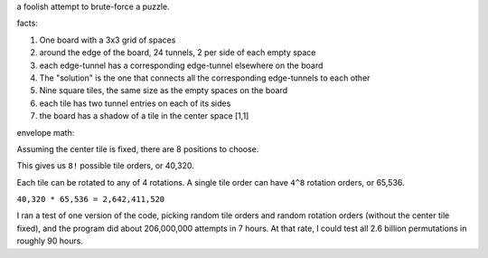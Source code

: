 a foolish attempt to brute-force a puzzle.

facts:

1. One board with a 3x3 grid of spaces
2. around the edge of the board, 24 tunnels, 2 per side of each empty space
3. each edge-tunnel has a corresponding edge-tunnel elsewhere on the board
4. The "solution" is the one that connects all the corresponding edge-tunnels to each other
5. Nine square tiles, the same size as the empty spaces on the board
6. each tile has two tunnel entries on each of its sides
7. the board has a shadow of a tile in the center space [1,1]

envelope math:

Assuming the center tile is fixed, there are 8 positions to choose.

This gives us ``8!`` possible tile orders, or 40,320.

Each tile can be rotated to any of 4 rotations. A single tile order can have ``4^8`` rotation orders, or 65,536.

``40,320 * 65,536 = 2,642,411,520``

I ran a test of one version of the code, picking random tile orders and random rotation orders (without the center tile fixed), and the program did about 206,000,000 attempts in 7 hours. At that rate, I could test all 2.6 billion permutations in roughly 90 hours.
